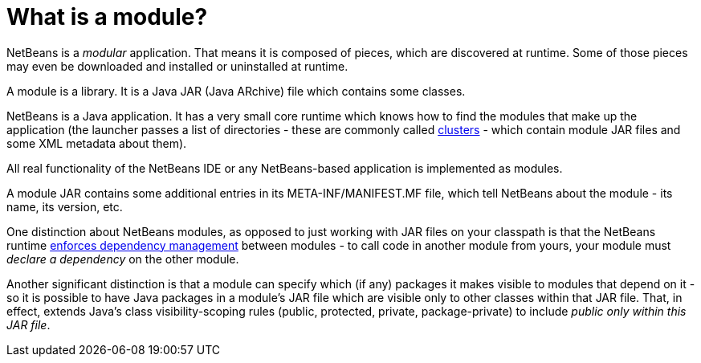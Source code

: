 // 
//     Licensed to the Apache Software Foundation (ASF) under one
//     or more contributor license agreements.  See the NOTICE file
//     distributed with this work for additional information
//     regarding copyright ownership.  The ASF licenses this file
//     to you under the Apache License, Version 2.0 (the
//     "License"); you may not use this file except in compliance
//     with the License.  You may obtain a copy of the License at
// 
//       http://www.apache.org/licenses/LICENSE-2.0
// 
//     Unless required by applicable law or agreed to in writing,
//     software distributed under the License is distributed on an
//     "AS IS" BASIS, WITHOUT WARRANTIES OR CONDITIONS OF ANY
//     KIND, either express or implied.  See the License for the
//     specific language governing permissions and limitations
//     under the License.
//

= What is a module?
:page-layout: wikidev
:page-tags: wiki, devfaq, needsreview
:jbake-status: published
:keywords: Apache NetBeans wiki DevFaqWhatIsAModule
:description: Apache NetBeans wiki DevFaqWhatIsAModule
:toc: left
:toc-title:
:page-syntax: true
:page-wikidevsection: _getting_started
:page-position: 1
:page-aliases: ROOT:wiki/DevFaqWhatIsAModule.adoc


NetBeans is a _modular_ application.  That means it is composed of pieces, which are discovered at runtime.  Some of those pieces may even be downloaded and installed or uninstalled at runtime.

A module is a library.  It is a Java JAR (Java ARchive) file which contains some classes.  

NetBeans is a Java application.  It has a very small core runtime which knows how to find the modules that make up the application (the launcher passes a list of directories - these are commonly called xref:./DevFaqWhatIsACluster.adoc[clusters] - which contain module JAR files and some XML metadata about them).

All real functionality of the NetBeans IDE or any NetBeans-based application is implemented as modules.

A module JAR contains some additional entries in its META-INF/MANIFEST.MF file, which tell NetBeans about the module - its name, its version, etc.

One distinction about NetBeans modules, as opposed to just working with JAR files on your classpath is that the NetBeans runtime xref:./DevFaqModuleDependencies.adoc[enforces dependency management] between modules - to call code in another module from yours, your module must _declare a dependency_ on the other module.

Another significant distinction is that a module can specify which (if any) packages it makes visible to modules that depend on it - so it is possible to have Java packages in a module's JAR file which are visible only to other classes within that JAR file.  That, in effect, extends Java's class visibility-scoping rules (public, protected, private, package-private) to include _public only within this JAR file_.

